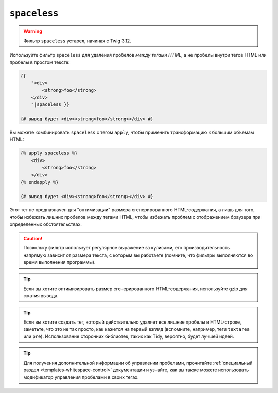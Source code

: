 ``spaceless``
=============

.. warning::

    Фильтр ``spaceless`` устарел, начиная с Twig 3.12.

Используйте фильтр ``spaceless`` для удаления пробелов *между тегами HTML*, а не
пробелы внутри тегов HTML или пробелы в простом тексте:

.. code-block:: html+twig

    {{
        "<div>
            <strong>foo</strong>
        </div>
        "|spaceless }}

    {# вывод будет <div><strong>foo</strong></div> #}

Вы можете комбинировать ``spaceless`` с тегом ``apply``, чтобы применить трансформацию
к большим объемам HTML:

.. code-block:: html+twig

    {% apply spaceless %}
        <div>
            <strong>foo</strong>
        </div>
    {% endapply %}

    {# вывод будет <div><strong>foo</strong></div> #}

Этот тег не предназначен для "оптимизации" размера сгенерированного HTML-содержания, а
лишь для того, чтобы избежать лишних пробелов между тегами HTML, чтобы избежать проблем
с отображением браузера при определенных обстоятельствах.

.. caution::

    Поскольку фильтр использует регулярное выражение за кулисами, его производительность
    напрямую зависит от размера текста, с которым вы работаете (помните, что фильтры
    выполняются во время выполнения программы).

.. tip::

    Если вы хотите оптимизировать размер сгенерированного HTML-содержания,
    используйте gzip для сжатия вывода.

.. tip::

    Если вы хотите создать тег, который действительно удаляет все лишние пробелы в 
    HTML-строке, заметьте, что это не так просто, как кажется на первый взгляд
    (вспомните, например, теги ``textarea`` или ``pre``). Использование сторонних
    библиотек, таких как Tidy, вероятно, будет лучшей идеей.

.. tip::

    Для получения дополнительной информации об управлении пробелами, прочитайте 
    :ref:`специальный раздел <templates-whitespace-control>` документации и узнайте,
    как вы также можете использовать модификатор управления пробелами в своих тегах.
